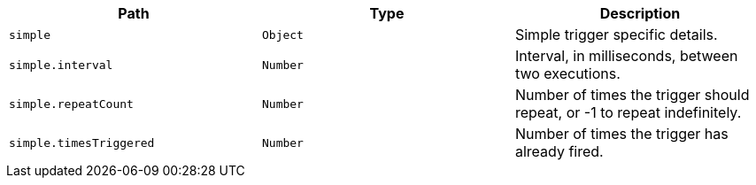 |===
|Path|Type|Description

|`+simple+`
|`+Object+`
|Simple trigger specific details.

|`+simple.interval+`
|`+Number+`
|Interval, in milliseconds, between two executions.

|`+simple.repeatCount+`
|`+Number+`
|Number of times the trigger should repeat, or -1 to repeat indefinitely.

|`+simple.timesTriggered+`
|`+Number+`
|Number of times the trigger has already fired.

|===